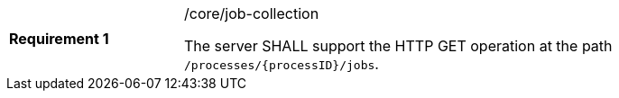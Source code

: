 [width="90%",cols="2,6a"]
|===
|*Requirement {counter:req-id}* |/core/job-collection +

The server SHALL support the HTTP GET operation at the path `/processes/{processID}/jobs`.
|===
